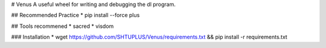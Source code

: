 
# Venus
A useful wheel for writing and debugging the dl program.

## Recommended Practice
* pip install --force plus


## Tools recommened
* sacred
* visdom

### Installation
* wget https://github.com/SHTUPLUS/Venus/requirements.txt && pip install -r requirements.txt



